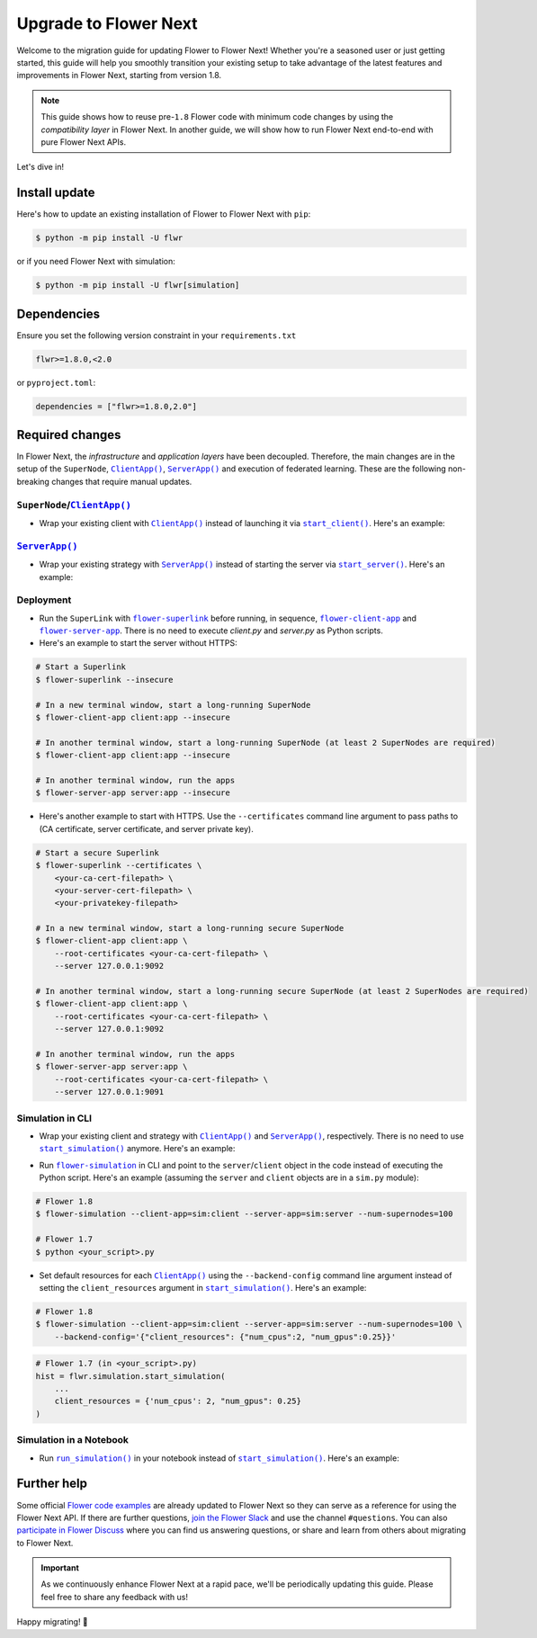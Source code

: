 Upgrade to Flower Next
======================

Welcome to the migration guide for updating Flower to Flower Next! Whether you're a seasoned user
or just getting started, this guide will help you smoothly transition your existing setup to take
advantage of the latest features and improvements in Flower Next, starting from version 1.8.

.. note::
    This guide shows how to reuse pre-``1.8`` Flower code with minimum code changes by
    using the *compatibility layer* in Flower Next. In another guide, we will show how
    to run Flower Next end-to-end with pure Flower Next APIs.

Let's dive in!

..
    Generate link text as literal. Refs:
    - https://stackoverflow.com/q/71651598
    - https://github.com/jgm/pandoc/issues/3973#issuecomment-337087394

.. |clientapp_link| replace:: ``ClientApp()``
.. |serverapp_link| replace:: ``ServerApp()``
.. |startclient_link| replace:: ``start_client()``
.. |startserver_link| replace:: ``start_server()``
.. |startsim_link| replace:: ``start_simulation()``
.. |runsimcli_link| replace:: ``flower-simulation``
.. |runsim_link| replace:: ``run_simulation()``
.. |flowernext_superlink_link| replace:: ``flower-superlink``
.. |flowernext_clientapp_link| replace:: ``flower-client-app``
.. |flowernext_serverapp_link| replace:: ``flower-server-app``
.. _clientapp_link: ref-api/flwr.client.ClientApp.html
.. _serverapp_link: ref-api/flwr.server.ServerApp.html
.. _startclient_link: ref-api/flwr.client.start_client.html
.. _startserver_link: ref-api/flwr.server.start_server.html
.. _startsim_link: ref-api/flwr.simulation.start_simulation.html
.. _runsimcli_link: ref-api/flwr.simulation.run_simulation_from_cli.html
.. _runsim_link: ref-api/flwr.simulation.run_simulation.html
.. _flowernext_superlink_link: ref-api-cli.html#flower-superlink
.. _flowernext_clientapp_link: ref-api-cli.html#flower-client-app
.. _flowernext_serverapp_link: ref-api-cli.html#flower-server-app

Install update
--------------

Here's how to update an existing installation of Flower to Flower Next with ``pip``:

.. code-block:: bash
    
    $ python -m pip install -U flwr

or if you need Flower Next with simulation:

.. code-block:: bash
    
    $ python -m pip install -U flwr[simulation]

Dependencies
------------
Ensure you set the following version constraint in your ``requirements.txt``

.. code-block:: 

    flwr>=1.8.0,<2.0

or ``pyproject.toml``:

.. code-block:: toml

    dependencies = ["flwr>=1.8.0,2.0"]


Required changes
----------------

In Flower Next, the *infrastructure* and *application layers* have been decoupled.
Therefore, the main changes are in the setup of the ``SuperNode``, |clientapp_link|_,
|serverapp_link|_ and execution of federated learning. These are the following non-breaking
changes that require manual updates.

``SuperNode``/|clientapp_link|_
~~~~~~~~~~~~~~~~~~~~~~~~~~~~~~~
- Wrap your existing client with |clientapp_link|_ instead of launching it via
  |startclient_link|_. Here's an example:

.. code-block:: python
    :emphasize-lines: 5,11

    # Flower 1.8
    def client_fn(cid: str):
        return flwr.client.FlowerClient().to_client() 
    
    app = flwr.client.ClientApp(
       client_fn=client_fn,
    )

    # Flower 1.7
    if __name__ == "__main__":
        flwr.client.start_client(
           server_address="127.0.0.1:8080",
           client=flwr.client.FlowerClient().to_client(),
        )

|serverapp_link|_
~~~~~~~~~~~~~~~~~
- Wrap your existing strategy with |serverapp_link|_ instead of starting the server
  via |startserver_link|_. Here's an example:

.. code-block:: python
    :emphasize-lines: 2,9

    # Flower 1.8
    app = flwr.server.ServerApp(
        config=config,
        strategy=strategy,
    )

    # Flower 1.7
    if __name__ == "__main__":
        flwr.server.start_server(
            server_address="0.0.0.0:8080",
            config=config,
            strategy=strategy,
        )

Deployment
~~~~~~~~~~
- Run the ``SuperLink`` with |flowernext_superlink_link|_ before running, in sequence,
  |flowernext_clientapp_link|_ and |flowernext_serverapp_link|_. There is no need to
  execute `client.py` and `server.py` as Python scripts.
- Here's an example to start the server without HTTPS:

.. code-block:: bash
    
    # Start a Superlink
    $ flower-superlink --insecure

    # In a new terminal window, start a long-running SuperNode
    $ flower-client-app client:app --insecure

    # In another terminal window, start a long-running SuperNode (at least 2 SuperNodes are required)
    $ flower-client-app client:app --insecure

    # In another terminal window, run the apps
    $ flower-server-app server:app --insecure

- Here's another example to start with HTTPS. Use the ``--certificates`` command line
  argument to pass paths to (CA certificate, server certificate, and server private key).

.. code-block:: bash

    # Start a secure Superlink
    $ flower-superlink --certificates \
        <your-ca-cert-filepath> \
        <your-server-cert-filepath> \
        <your-privatekey-filepath>

    # In a new terminal window, start a long-running secure SuperNode
    $ flower-client-app client:app \
        --root-certificates <your-ca-cert-filepath> \
        --server 127.0.0.1:9092

    # In another terminal window, start a long-running secure SuperNode (at least 2 SuperNodes are required)
    $ flower-client-app client:app \
        --root-certificates <your-ca-cert-filepath> \
        --server 127.0.0.1:9092

    # In another terminal window, run the apps
    $ flower-server-app server:app \
        --root-certificates <your-ca-cert-filepath> \
        --server 127.0.0.1:9091

Simulation in CLI
~~~~~~~~~~~~~~~~~
- Wrap your existing client and strategy with |clientapp_link|_ and |serverapp_link|_,
  respectively. There is no need to use |startsim_link|_ anymore. Here's an example:

.. code-block:: python
    :emphasize-lines: 5,9,16

    # Flower 1.8
    def client_fn(cid: str):
        return flwr.client.FlowerClient().to_client() 
    
    client = flwr.client.ClientApp(
       client_fn=client_fn,
    )

    server = flwr.server.ServerApp(
        config=config,
        strategy=strategy,
    )

    # Flower 1.7
    if __name__ == "__main__":
        flwr.simulation.start_simulation(
            ...
        )

- Run |runsimcli_link|_ in CLI and point to the ``server``/``client`` object in the
  code instead of executing the Python script. Here's an example (assuming the
  ``server`` and ``client`` objects are in a ``sim.py`` module):

.. code-block:: bash

    # Flower 1.8
    $ flower-simulation --client-app=sim:client --server-app=sim:server --num-supernodes=100

    # Flower 1.7
    $ python <your_script>.py

- Set default resources for each |clientapp_link|_ using the ``--backend-config`` command
  line argument instead of setting the ``client_resources`` argument in
  |startsim_link|_. Here's an example:

.. code-block:: bash

    # Flower 1.8
    $ flower-simulation --client-app=sim:client --server-app=sim:server --num-supernodes=100 \
        --backend-config='{"client_resources": {"num_cpus":2, "num_gpus":0.25}}'

.. code-block:: python

    # Flower 1.7 (in <your_script>.py)
    hist = flwr.simulation.start_simulation(
        ...
        client_resources = {'num_cpus': 2, "num_gpus": 0.25}
    )

Simulation in a Notebook
~~~~~~~~~~~~~~~~~~~~~~~~
- Run |runsim_link|_ in your notebook instead of |startsim_link|_. Here's an example:

.. code-block:: python
    :emphasize-lines: 19,27

    NUM_CLIENTS = <specify-an-integer>

    def client_fn(cid: str):
        # ...
        return flwr.client.FlowerClient().to_client() 
    
    client = flwr.client.ClientApp(
       client_fn=client_fn,
    )

    server = flwr.server.ServerApp(
        config=config,
        strategy=strategy,
    )

    backend_config = {"client_resources": {"num_cpus":2, "num_gpus":0.25}}

    # Flower 1.8
    flwr.simulation.run_simulation(
        server_app=server, 
        client_app=client,
        num_supernodes=NUM_CLIENTS,
        backend_config=backend_config,
    )

    # Flower 1.7
    flwr.simulation.start_simulation(
        client_fn=client_fn,
        num_clients=NUM_CLIENTS,
        config=config,
        strategy=strategy,
        client_resources=backend_config["client_resources"],
    )


Further help
------------

Some official `Flower code examples <https://flower.ai/docs/examples/>`_ are already
updated to Flower Next so they can serve as a reference for using the Flower Next API. If there are
further questions, `join the Flower Slack <https://flower.ai/join-slack/>`_ and use the channel ``#questions``.
You can also `participate in Flower Discuss <https://discuss.flower.ai/>`_ where you can find us
answering questions, or share and learn from others about migrating to Flower Next.

.. admonition:: Important
    :class: important

    As we continuously enhance Flower Next at a rapid pace, we'll be periodically
    updating this guide. Please feel free to share any feedback with us!

..
    [TODO] Add links to Flower Next 101 and Flower Glossary

Happy migrating! 🚀